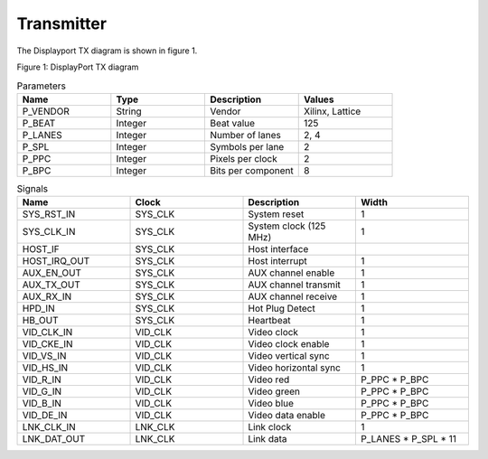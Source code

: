 Transmitter
===========

The Displayport TX diagram is shown in figure 1.

.. image:: ./images/dptx_diagram.svg
   :alt: DPTX Diagram
Figure 1: DisplayPort TX diagram


.. list-table:: Parameters
    :widths: 10 10 10 10
    :header-rows: 1

    * - Name
      - Type
      - Description
      - Values
    * - P_VENDOR
      - String
      - Vendor
      - Xilinx, Lattice
    * - P_BEAT
      - Integer
      - Beat value
      - 125
    * - P_LANES
      - Integer
      - Number of lanes
      - 2, 4
    * - P_SPL
      - Integer
      - Symbols per lane
      - 2
    * - P_PPC
      - Integer
      - Pixels per clock
      - 2
    * - P_BPC
      - Integer
      - Bits per component
      - 8

.. list-table:: Signals
    :widths: 10 10 10 10
    :header-rows: 1

    * - Name
      - Clock 
      - Description
      - Width
    * - SYS_RST_IN
      - SYS_CLK
      - System reset
      - 1
    * - SYS_CLK_IN
      - SYS_CLK
      - System clock (125 MHz)
      - 1
    * - HOST_IF
      - SYS_CLK
      - Host interface
      - 
    * - HOST_IRQ_OUT
      - SYS_CLK
      - Host interrupt
      - 1
    * - AUX_EN_OUT
      - SYS_CLK
      - AUX channel enable
      - 1
    * - AUX_TX_OUT
      - SYS_CLK
      - AUX channel transmit
      - 1
    * - AUX_RX_IN
      - SYS_CLK
      - AUX channel receive
      - 1
    * - HPD_IN
      - SYS_CLK
      - Hot Plug Detect
      - 1
    * - HB_OUT
      - SYS_CLK
      - Heartbeat
      - 1
    * - VID_CLK_IN
      - VID_CLK
      - Video clock
      - 1
    * - VID_CKE_IN
      - VID_CLK
      - Video clock enable
      - 1
    * - VID_VS_IN
      - VID_CLK
      - Video vertical sync
      - 1
    * - VID_HS_IN
      - VID_CLK
      - Video horizontal sync
      - 1
    * - VID_R_IN
      - VID_CLK
      - Video red
      - P_PPC * P_BPC
    * - VID_G_IN
      - VID_CLK
      - Video green
      - P_PPC * P_BPC
    * - VID_B_IN
      - VID_CLK
      - Video blue
      - P_PPC * P_BPC
    * - VID_DE_IN
      - VID_CLK
      - Video data enable
      - P_PPC * P_BPC
    * - LNK_CLK_IN
      - LNK_CLK
      - Link clock
      - 1
    * - LNK_DAT_OUT
      - LNK_CLK
      - Link data
      - P_LANES * P_SPL * 11

